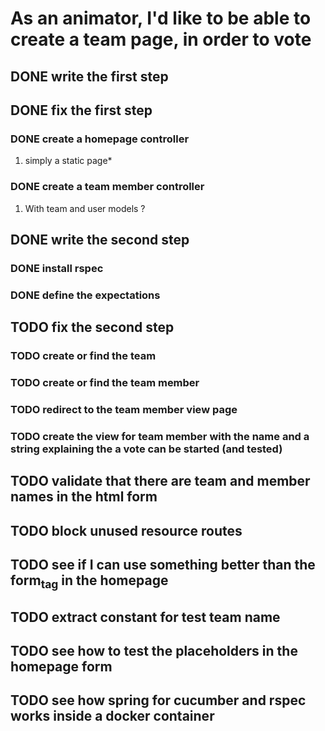 * As an animator, I'd like to be able to create a team page, in order to vote
** DONE write the first step
** DONE fix the first step
*** DONE create a homepage controller
**** simply a static page*
*** DONE create a team member controller
**** With team and user models ?
** DONE write the second step
*** DONE install rspec
*** DONE define the expectations
** TODO fix the second step
*** TODO create or find the team
*** TODO create or find the team member
*** TODO redirect to the team member view page
*** TODO create the view for team member with the name and a string explaining the a vote can be started (and tested)
** TODO validate that there are team and member names in the html form
** TODO block unused resource routes
** TODO see if I can use something better than the form_tag in the homepage
** TODO extract constant for test team name
** TODO see how to test the placeholders in the homepage form
** TODO see how spring for cucumber and rspec works inside a docker container
